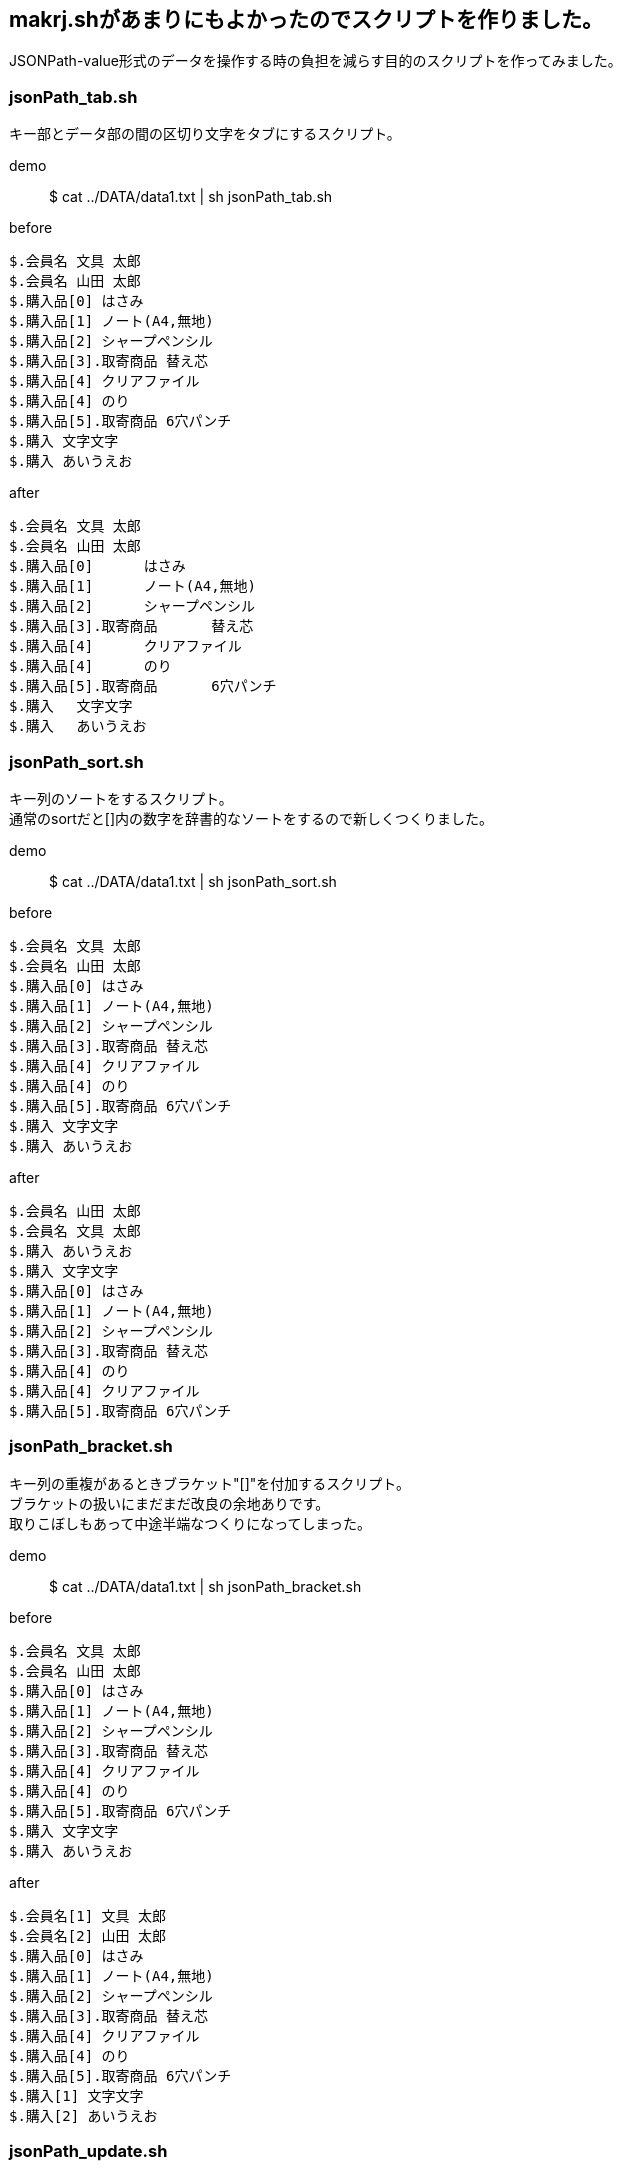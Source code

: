 == makrj.shがあまりにもよかったのでスクリプトを作りました。

JSONPath-value形式のデータを操作する時の負担を減らす目的のスクリプトを作ってみました。

=== jsonPath_tab.sh

キー部とデータ部の間の区切り文字をタブにするスクリプト。

demo:: $ cat ../DATA/data1.txt | sh jsonPath_tab.sh


before
[before]
----
$.会員名 文具 太郎
$.会員名 山田 太郎
$.購入品[0] はさみ
$.購入品[1] ノート(A4,無地)
$.購入品[2] シャープペンシル
$.購入品[3].取寄商品 替え芯
$.購入品[4] クリアファイル
$.購入品[4] のり
$.購入品[5].取寄商品 6穴パンチ
$.購入 文字文字
$.購入 あいうえお
----

after
[after]
----
$.会員名	文具 太郎
$.会員名	山田 太郎
$.購入品[0]	はさみ
$.購入品[1]	ノート(A4,無地)
$.購入品[2]	シャープペンシル
$.購入品[3].取寄商品	替え芯
$.購入品[4]	クリアファイル
$.購入品[4]	のり
$.購入品[5].取寄商品	6穴パンチ
$.購入	文字文字
$.購入	あいうえお
----



=== jsonPath_sort.sh

キー列のソートをするスクリプト。 +
通常のsortだと[]内の数字を辞書的なソートをするので新しくつくりました。

demo:: $ cat ../DATA/data1.txt | sh jsonPath_sort.sh

before
[before]
----
$.会員名 文具 太郎
$.会員名 山田 太郎
$.購入品[0] はさみ
$.購入品[1] ノート(A4,無地)
$.購入品[2] シャープペンシル
$.購入品[3].取寄商品 替え芯
$.購入品[4] クリアファイル
$.購入品[4] のり
$.購入品[5].取寄商品 6穴パンチ
$.購入 文字文字
$.購入 あいうえお
----

after
[after]
----
$.会員名 山田 太郎
$.会員名 文具 太郎
$.購入 あいうえお
$.購入 文字文字
$.購入品[0] はさみ
$.購入品[1] ノート(A4,無地)
$.購入品[2] シャープペンシル
$.購入品[3].取寄商品 替え芯
$.購入品[4] のり
$.購入品[4] クリアファイル
$.購入品[5].取寄商品 6穴パンチ
----


=== jsonPath_bracket.sh
キー列の重複があるときブラケット"[]"を付加するスクリプト。 +
ブラケットの扱いにまだまだ改良の余地ありです。 +
取りこぼしもあって中途半端なつくりになってしまった。

demo:: $ cat ../DATA/data1.txt | sh jsonPath_bracket.sh

before
[before]
----
$.会員名 文具 太郎
$.会員名 山田 太郎
$.購入品[0] はさみ
$.購入品[1] ノート(A4,無地)
$.購入品[2] シャープペンシル
$.購入品[3].取寄商品 替え芯
$.購入品[4] クリアファイル
$.購入品[4] のり
$.購入品[5].取寄商品 6穴パンチ
$.購入 文字文字
$.購入 あいうえお
----

after
[after]
----
$.会員名[1] 文具 太郎
$.会員名[2] 山田 太郎
$.購入品[0] はさみ
$.購入品[1] ノート(A4,無地)
$.購入品[2] シャープペンシル
$.購入品[3].取寄商品 替え芯
$.購入品[4] クリアファイル
$.購入品[4] のり
$.購入品[5].取寄商品 6穴パンチ
$.購入[1] 文字文字
$.購入[2] あいうえお
----



=== jsonPath_update.sh
トランザクションから来たキー部を元に比較してデータ部を置き換える、SQLのUPDATEのような動きをするスクリプト。 +
パイプまたは第一引数はmasterのデータを、第二引数はtranのデータを渡してください。


demo:: $ cat ../DATA/data1.txt | sh jsonPath_update.sh ../DATA/data2.txt +
 $ sh jsonPath_update.sh ../DATA/data1.txt ../DATA/data2.txt

before
[before]
----
master
$.会員名 文具 太郎
$.会員名 山田 太郎
$.購入品[0] はさみ
$.購入品[1] ノート(A4,無地)
$.購入品[2] シャープペンシル
$.購入品[3].取寄商品 替え芯
$.購入品[4] クリアファイル
$.購入品[4] のり
$.購入品[5].取寄商品 6穴パンチ
$.購入 文字文字
$.購入 あいうえお

tran
$.購入品[3].取寄商品 置き換え2
$.購入品[5].取寄商品 置き換え3
$.ダミーデータ ダミー1
$.購入品[0] 置き換え1
----

after
[after]
----
$.会員名 山田 太郎
$.会員名 文具 太郎
$.購入 あいうえお
$.購入 文字文字
$.購入品[0] 置き換え1
$.購入品[1] ノート(A4,無地)
$.購入品[2] シャープペンシル
$.購入品[3].取寄商品 置き換え2
$.購入品[4] のり
$.購入品[4] クリアファイル
$.購入品[5].取寄商品 置き換え3
----


=== jsonPath_checkupdate.sh
UPDATEされない行を表示するスクリプト。


demo:: $ cat ../DATA/data1.txt | sh jsonPath_checkupdate.sh ../DATA/data2.txt +
$ sh jsonPath_checkupdate.sh ../DATA/data1.txt ../DATA/data2.txt



before
[before]
----
master
$.会員名 文具 太郎
$.会員名 山田 太郎
$.購入品[0] はさみ
$.購入品[1] ノート(A4,無地)
$.購入品[2] シャープペンシル
$.購入品[3].取寄商品 替え芯
$.購入品[4] クリアファイル
$.購入品[4] のり
$.購入品[5].取寄商品 6穴パンチ
$.購入 文字文字
$.購入 あいうえお

tran
$.購入品[3].取寄商品 置き換え2
$.購入品[5].取寄商品 置き換え3
$.ダミーデータ ダミー1
$.購入品[0] 置き換え1
----


after
[after]
----
$.ダミーデータ ダミー1
がUPDATEされません。
----
